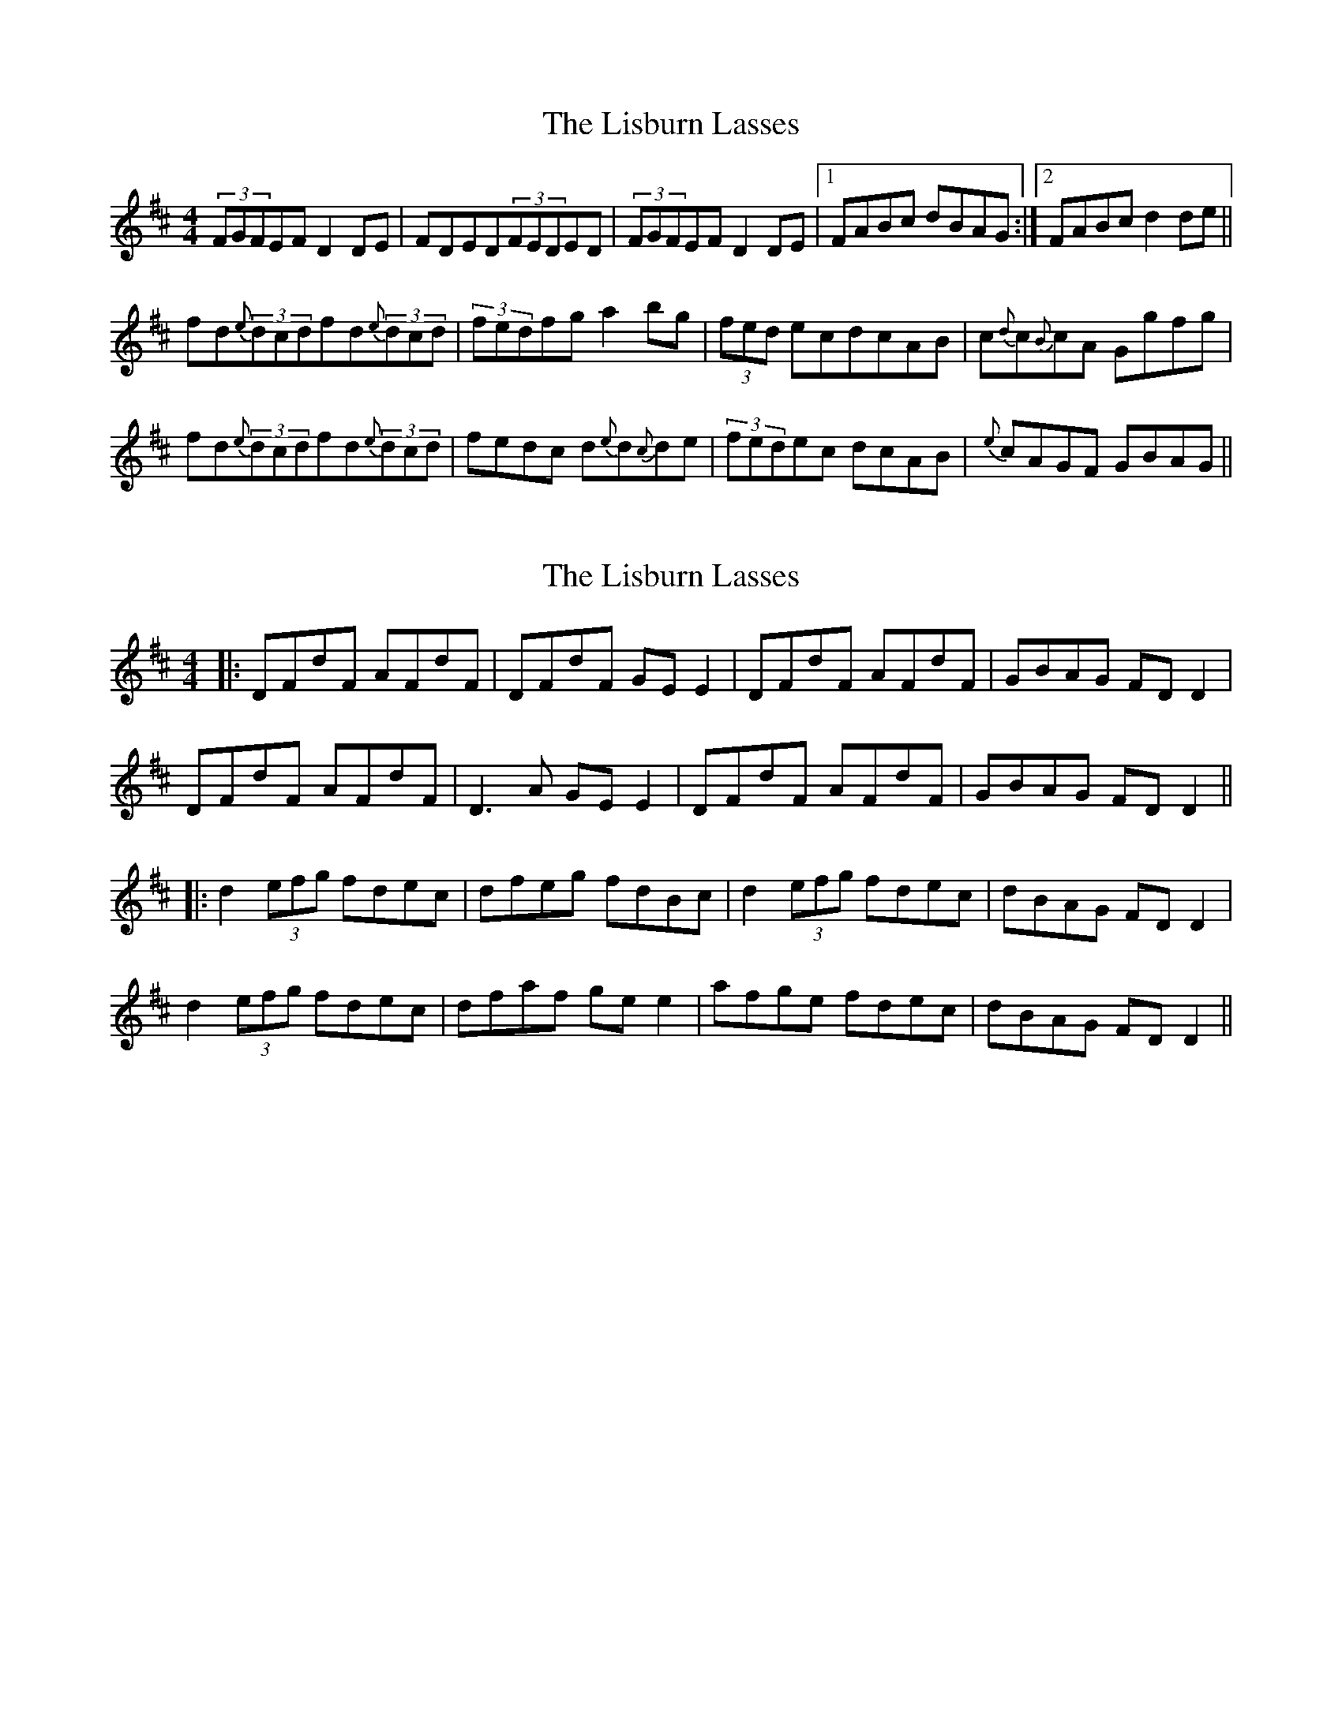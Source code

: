 X: 1
T: Lisburn Lasses, The
Z: Innocent Bystander
S: https://thesession.org/tunes/8389#setting8389
R: reel
M: 4/4
L: 1/8
K: Dmaj
(3FGFEFD2DE|FDED(3FEDED|(3FGFEFD2DE|1FABc dBAG:|2FABcd2de||
fd{e}(3dcdfd{e}(3dcd|(3fedfga2bg|(3fed ecdcAB|c{d}c{B}cA Ggfg|
fd{e}(3dcdfd{e}(3dcd|fedc d{e}d{c}de|(3fedec dcAB|{e}cAGF GBAG||
X: 2
T: Lisburn Lasses, The
Z: JACKB
S: https://thesession.org/tunes/8389#setting27688
R: reel
M: 4/4
L: 1/8
K: Dmaj
|:DFdF AFdF|DFdF GE E2|DFdF AFdF|GBAG FD D2|
DFdF AFdF|D3A GE E2|DFdF AFdF|GBAG FD D2||
|:d2 (3efg fdec|dfeg fdBc|d2 (3efg fdec|dBAG FD D2|
d2 (3efg fdec|dfaf ge e2|afge fdec|dBAG FD D2||
